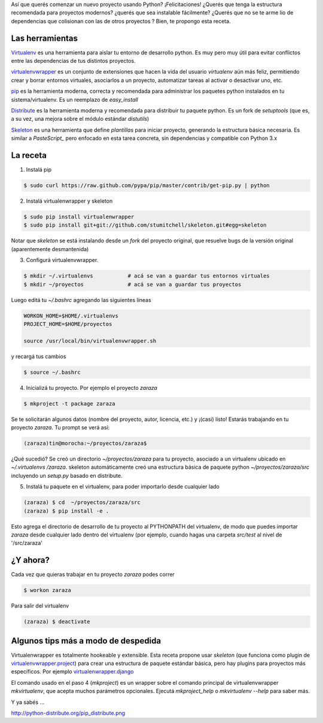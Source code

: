 .. title: Creando un nuevo proyecto Python


Así que querés comenzar un nuevo proyecto usando Python? ¡Felicitaciones! ¿Querés que tenga la estructura recomendada para proyectos modernos? ¿querés que sea instalable fácilmente? ¿Querés que no se te arme lio de dependencias que colisionan con las de otros proyectos ? Bien, te propongo esta receta.

Las herramientas
----------------

Virtualenv_ es una herramienta para aislar tu entorno de desarrollo python. Es muy pero muy útil para evitar conflictos entre las dependencias de tus distintos proyectos.

virtualenvwrapper_ es un conjunto de extensiones que hacen la vida del usuario *virtualenv* aún más feliz, permitiendo crear y borrar entornos virtuales, asociarlos a un proyecto, automatizar tareas al activar o desactivar uno, etc.

pip_ es la herramienta moderna, correcta y recomendada para administrar los paquetes python instalados en tu sistema/virtualenv. Es un reemplazo de *easy_install*

Distribute_ es la herramienta moderna y recomendada para distribuir tu paquete python. Es un fork de *setuptools* (que es, a su vez, una mejora sobre el módulo estándar *distutils*)

Skeleton_ es una herramienta que define *plantillas* para iniciar proyecto, generando la estructura básica necesaria. Es similar a *PasteScript_* pero enfocado en esta tarea concreta, sin dependencias y compatible con Python 3.x

La receta
---------

1. Instalá pip

.. code-block:: bash

       $ sudo curl https://raw.github.com/pypa/pip/master/contrib/get-pip.py | python

2. Instalá virtualenwrapper y skeleton

.. code-block:: bash

     $ sudo pip install virtualenwrapper
     $ sudo pip install git+git://github.com/stumitchell/skeleton.git#egg=skeleton

Notar que *skeleton* se está instalando desde un *fork* del proyecto original, que resuelve bugs de la versión original (aparentemente desmantenida)

3. Configurá virtualenvwrapper.

.. code-block:: bash

     $ mkdir ~/.virtualenvs           # acá se van a guardar tus entornos virtuales
     $ mkdir ~/proyectos              # acá se van a guardar tus proyectos

Luego editá tu *~/.bashrc* agregando las siguientes líneas

.. code-block:: bash

  WORKON_HOME=$HOME/.virtualenvs
  PROJECT_HOME=$HOME/proyectos

  source /usr/local/bin/virtualenvwrapper.sh

y recargá tus cambios

.. code-block:: bash

  $ source ~/.bashrc

4. Inicializá tu proyecto. Por ejemplo el proyecto *zaraza*

.. code-block:: bash

  $ mkproject -t package zaraza

Se te solicitarán algunos datos (nombre del proyecto, autor, licencia, etc.) y ¡(casi) listo! Estarás trabajando en tu proyecto *zaraza*. Tu prompt se verá así:

.. code-block:: bash

  (zaraza)tin@morocha:~/proyectos/zaraza$

¿Qué sucedió? Se creó un directorio *~/proyectos/zaraza* para tu proyecto, asociado a un virtualenv ubicado  en  *~/.virtualenvs /zaraza*.  skeleton automáticamente creó una estructura básica de paquete python  *~/proyectos/zaraza/src* incluyendo un *setup.py* basado en distribute.

5. Instalá tu paquete en el virtualenv, para poder importarlo desde cualquier lado

.. code-block:: bash

  (zaraza) $ cd  ~/proyectos/zaraza/src
  (zaraza) $ pip install -e .

Esto agrega el directorio de desarrollo de tu proyecto al PYTHONPATH del virtualenv, de modo que puedes importar *zaraza* desde cualquier lado dentro del virtualenv (por ejemplo, cuando hagas una carpeta *src/test* al nivel de '/src/zaraza'

¿Y ahora?
---------

Cada vez que quieras trabajar en tu proyecto *zaraza* podes correr



.. code-block:: bash

  $ workon zaraza

Para salir del virtualenv



.. code-block:: bash

  (zaraza) $ deactivate

Algunos tips más a modo de despedida
------------------------------------

Virtualenwrapper es totalmente hookeable y extensible. Esta receta propone usar *skeleton* (que funciona como plugin de `virtualenvwrapper.project`_)  para crear una estructura de paquete estándar básica, pero hay plugins para proyectos más específicos. Por ejemplo `virtualenwrapper.django`_

El comando usado en el paso 4 (*mkproject*) es un wrapper sobre el comando principal de virtualenvwrapper *mkvirtualenv*, que acepta muchos parámetros opcionales. Ejecutá *mkproject_help* o *mkvirtualenv --help* para saber más.

Y ya sabés ...

http://python-distribute.org/pip_distribute.png

.. ############################################################################

.. _Virtualenv: http://www.virtualenv.org

.. _virtualenvwrapper: http://www.doughellmann.com/projects/virtualenvwrapper/

.. _pip: http://www.pip-installer.org

.. _Distribute: http://packages.python.org/distribute/

.. _Skeleton: https://github.com/stumitchell/skeleton

.. _virtualenvwrapper.project: http://www.doughellmann.com/projects/virtualenvwrapper.project/

.. _virtualenwrapper.django: http://www.doughellmann.com/projects/virtualenvwrapper.django/
